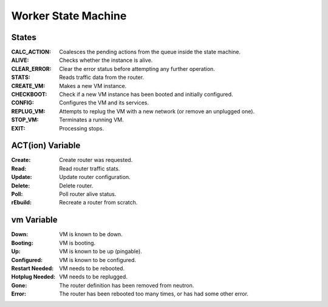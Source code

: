 ======================
 Worker State Machine
======================

.. graphviz:: state_machine.dot

States
======

:CALC_ACTION: Coalesces the pending actions from the queue inside the state machine.
:ALIVE: Checks whether the instance is alive.
:CLEAR_ERROR: Clear the error status before attempting any further operation.
:STATS: Reads traffic data from the router.
:CREATE_VM: Makes a new VM instance.
:CHECKBOOT: Check if a new VM instance has been booted and initially configured.
:CONFIG: Configures the VM and its services.
:REPLUG_VM: Attempts to replug the VM with a new network (or remove an
            unplugged one).
:STOP_VM: Terminates a running VM.
:EXIT: Processing stops.

ACT(ion) Variable
=================

:Create: Create router was requested.
:Read: Read router traffic stats.
:Update: Update router configuration.
:Delete: Delete router.
:Poll: Poll router alive status.
:rEbuild: Recreate a router from scratch.

vm Variable
===========

:Down: VM is known to be down.
:Booting: VM is booting.
:Up: VM is known to be up (pingable).
:Configured: VM is known to be configured.
:Restart Needed: VM needs to be rebooted.
:Hotplug Needed: VM needs to be replugged.
:Gone: The router definition has been removed from neutron.
:Error: The router has been rebooted too many times, or has had some
        other error.
